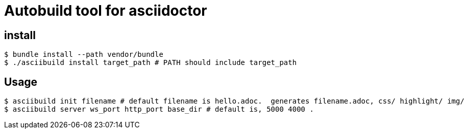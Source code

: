 # Autobuild tool for asciidoctor

## install
```bash
$ bundle install --path vendor/bundle
$ ./asciibuild install target_path # PATH should include target_path
```
## Usage
```bash
$ asciibuild init filename # default filename is hello.adoc.  generates filename.adoc, css/ highlight/ img/
$ asciibuild server ws_port http_port base_dir # default is, 5000 4000 .
